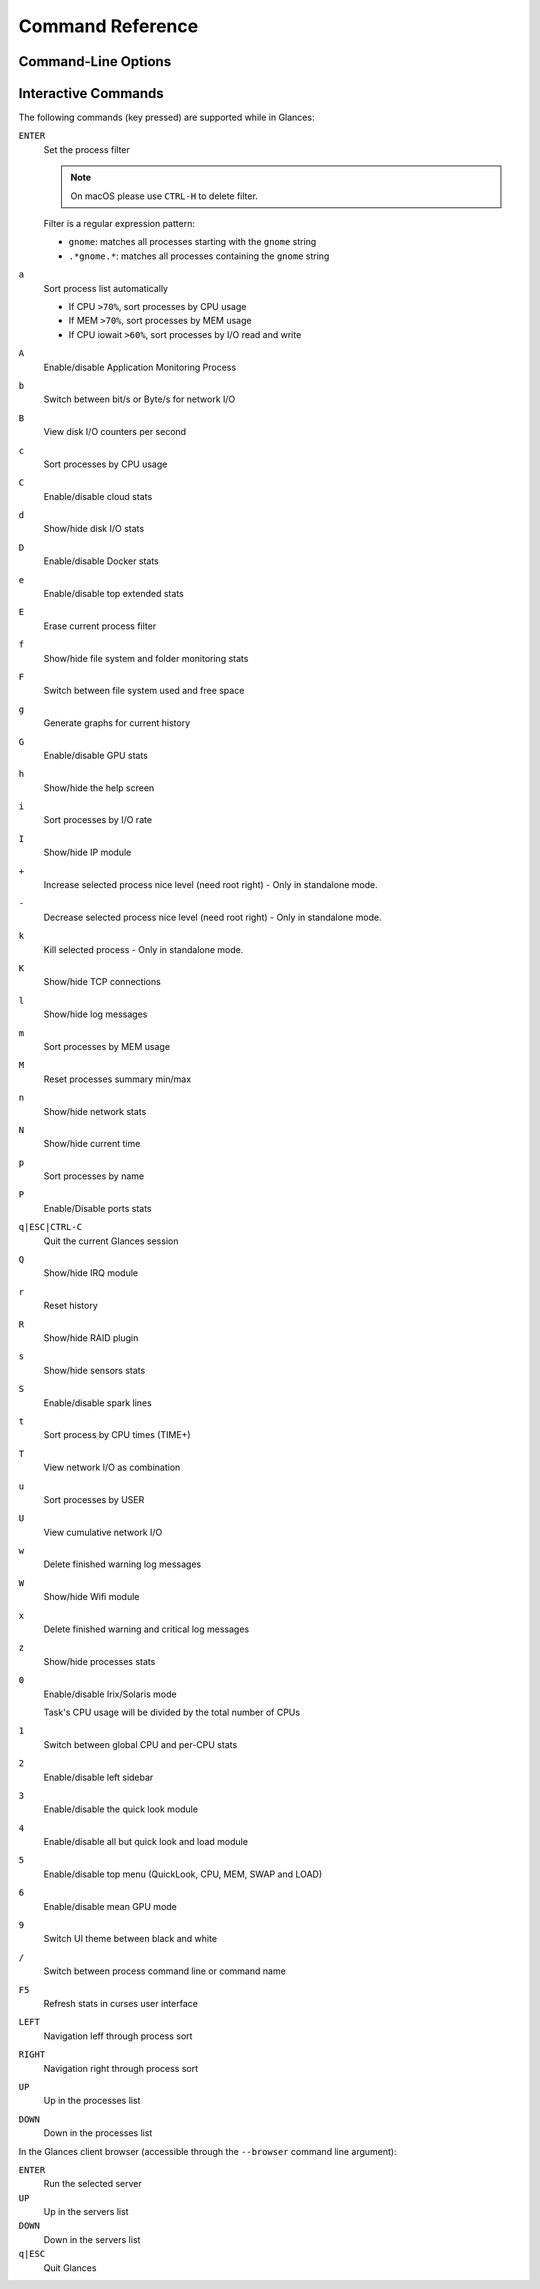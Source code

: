 .. _cmds:

Command Reference
=================

Command-Line Options
--------------------

.. option:: -h, --help

    show this help message and exit

.. option:: -V, --version

    show program's version number and exit

.. option:: -d, --debug

    enable debug mode

.. option:: -C CONF_FILE, --config CONF_FILE

    path to the configuration file

.. option:: --modules-list

    display modules (plugins & exports) list and exit

.. option:: --disable-plugin PLUGIN

    disable PLUGIN (comma separated list)

.. option:: --enable-plugin PLUGIN

    enable PLUGIN (comma separated list)

.. option:: --stdout PLUGINS_STATS

    display stats to stdout (comma separated list of plugins/plugins.attribute)

.. option:: --export EXPORT

    enable EXPORT module (comma separated list)

.. option:: --export-csv-file EXPORT_CSV_FILE

    file path for CSV exporter

.. option:: --export-json-file EXPORT_JSON_FILE

    file path for JSON exporter

.. option:: --disable-process

    disable process module (reduce Glances CPU consumption)

.. option:: --disable-webui

    disable the Web UI (only the RESTful API will respond)

.. option:: --light, --enable-light

    light mode for Curses UI (disable all but top menu)

.. option:: -0, --disable-irix

    task's CPU usage will be divided by the total number of CPUs

.. option:: -1, --percpu

    start Glances in per CPU mode

.. option:: -2, --disable-left-sidebar

    disable network, disk I/O, FS and sensors modules

.. option:: -3, --disable-quicklook

    disable quick look module

.. option:: -4, --full-quicklook

    disable all but quick look and load

.. option:: -5, --disable-top

    disable top menu (QuickLook, CPU, MEM, SWAP and LOAD)

.. option:: -6, --meangpu

    start Glances in mean GPU mode

.. option:: --enable-history

    enable the history mode

.. option:: --disable-bold

    disable bold mode in the terminal

.. option:: --disable-bg

    disable background colors in the terminal

.. option:: --enable-process-extended

    enable extended stats on top process

.. option:: -c CLIENT, --client CLIENT

    connect to a Glances server by IPv4/IPv6 address, hostname or hostname:port

.. option:: -s, --server

    run Glances in server mode

.. option:: --browser

    start the client browser (list of servers)

.. option:: --disable-autodiscover

    disable autodiscover feature

.. option:: -p PORT, --port PORT

    define the client/server TCP port [default: 61209]

.. option:: -B BIND_ADDRESS, --bind BIND_ADDRESS

    bind server to the given IPv4/IPv6 address or hostname

.. option:: --username

    define a client/server username

.. option:: --password

    define a client/server password

.. option:: --snmp-community SNMP_COMMUNITY

    SNMP community

.. option:: --snmp-port SNMP_PORT

    SNMP port

.. option:: --snmp-version SNMP_VERSION

    SNMP version (1, 2c or 3)

.. option:: --snmp-user SNMP_USER

    SNMP username (only for SNMPv3)

.. option:: --snmp-auth SNMP_AUTH

    SNMP authentication key (only for SNMPv3)

.. option:: --snmp-force

    force SNMP mode

.. option:: -t TIME, --time TIME

    set refresh time in seconds [default: 3 sec]

.. option:: -w, --webserver

    run Glances in web server mode (bottle lib needed)

.. option:: --cached-time CACHED_TIME

    set the server cache time [default: 1 sec]

.. option:: open-web-browser

    try to open the Web UI in the default Web browser

.. option:: -q, --quiet

    do not display the curses interface

.. option:: -f PROCESS_FILTER, --process-filter PROCESS_FILTER

    set the process filter pattern (regular expression)

.. option:: --process-short-name

    force short name for processes name

.. option:: --hide-kernel-threads

    hide kernel threads in process list (not available on Windows)

.. option:: -b, --byte

    display network rate in byte per second

.. option:: --diskio-show-ramfs

    show RAM FS in the DiskIO plugin

.. option:: --diskio-iops

    show I/O per second in the DiskIO plugin

.. option:: --fahrenheit

    display temperature in Fahrenheit (default is Celsius)

.. option:: --fs-free-space

    display FS free space instead of used

.. option:: --theme-white

    optimize display colors for white background

.. option:: --disable-check-update

    disable online Glances version ckeck

Interactive Commands
--------------------

The following commands (key pressed) are supported while in Glances:

``ENTER``
    Set the process filter

    .. note:: On macOS please use ``CTRL-H`` to delete filter.

    Filter is a regular expression pattern:

    - ``gnome``: matches all processes starting with the ``gnome``
      string

    - ``.*gnome.*``: matches all processes containing the ``gnome``
      string

``a``
    Sort process list automatically

    - If CPU ``>70%``, sort processes by CPU usage

    - If MEM ``>70%``, sort processes by MEM usage

    - If CPU iowait ``>60%``, sort processes by I/O read and write

``A``
    Enable/disable Application Monitoring Process

``b``
    Switch between bit/s or Byte/s for network I/O

``B``
    View disk I/O counters per second

``c``
    Sort processes by CPU usage

``C``
    Enable/disable cloud stats

``d``
    Show/hide disk I/O stats

``D``
    Enable/disable Docker stats

``e``
    Enable/disable top extended stats

``E``
    Erase current process filter

``f``
    Show/hide file system and folder monitoring stats

``F``
    Switch between file system used and free space

``g``
    Generate graphs for current history

``G``
    Enable/disable GPU stats

``h``
    Show/hide the help screen

``i``
    Sort processes by I/O rate

``I``
    Show/hide IP module

``+``
    Increase selected process nice level (need root right) - Only in standalone mode.

``-``
    Decrease selected process nice level (need root right) - Only in standalone mode.

``k``
    Kill selected process - Only in standalone mode.

``K``
    Show/hide TCP connections

``l``
    Show/hide log messages

``m``
    Sort processes by MEM usage

``M``
    Reset processes summary min/max

``n``
    Show/hide network stats

``N``
    Show/hide current time

``p``
    Sort processes by name

``P``
    Enable/Disable ports stats

``q|ESC|CTRL-C``
    Quit the current Glances session

``Q``
    Show/hide IRQ module

``r``
    Reset history

``R``
    Show/hide RAID plugin

``s``
    Show/hide sensors stats

``S``
    Enable/disable spark lines

``t``
    Sort process by CPU times (TIME+)

``T``
    View network I/O as combination

``u``
    Sort processes by USER

``U``
    View cumulative network I/O

``w``
    Delete finished warning log messages

``W``
    Show/hide Wifi module

``x``
    Delete finished warning and critical log messages

``z``
    Show/hide processes stats

``0``
    Enable/disable Irix/Solaris mode

    Task's CPU usage will be divided by the total number of CPUs

``1``
    Switch between global CPU and per-CPU stats

``2``
    Enable/disable left sidebar

``3``
    Enable/disable the quick look module

``4``
    Enable/disable all but quick look and load module

``5``
    Enable/disable top menu (QuickLook, CPU, MEM, SWAP and LOAD)

``6``
    Enable/disable mean GPU mode

``9``
    Switch UI theme between black and white

``/``
    Switch between process command line or command name

``F5``
    Refresh stats in curses user interface

``LEFT``
    Navigation leff through process sort

``RIGHT``
    Navigation right through process sort

``UP``
    Up in the processes list

``DOWN``
    Down in the processes list

In the Glances client browser (accessible through the ``--browser``
command line argument):

``ENTER``
    Run the selected server

``UP``
    Up in the servers list

``DOWN``
    Down in the servers list

``q|ESC``
    Quit Glances
